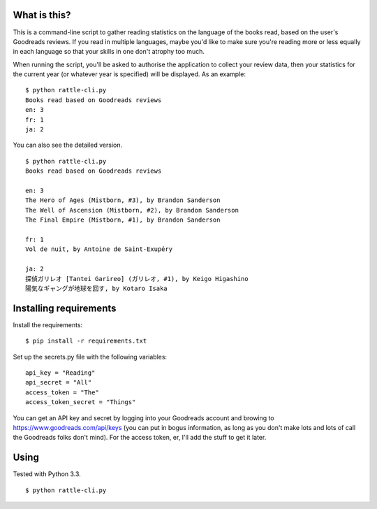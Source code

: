 What is this?
-------------

This is a command-line script to gather reading statistics on the
language of the books read, based on the user's Goodreads reviews. If
you read in multiple languages, maybe you'd like to make sure you're
reading more or less equally in each language so that your skills in
one don't atrophy too much.

When running the script, you'll be asked to authorise the application
to collect your review data, then your statistics for the current year
(or whatever year is specified) will be displayed. As an example:

::

    $ python rattle-cli.py
    Books read based on Goodreads reviews
    en: 3
    fr: 1
    ja: 2

You can also see the detailed version.

::

    $ python rattle-cli.py
    Books read based on Goodreads reviews

    en: 3
    The Hero of Ages (Mistborn, #3), by Brandon Sanderson
    The Well of Ascension (Mistborn, #2), by Brandon Sanderson
    The Final Empire (Mistborn, #1), by Brandon Sanderson

    fr: 1
    Vol de nuit, by Antoine de Saint-Exupéry

    ja: 2
    探偵ガリレオ [Tantei Garireo] (ガリレオ, #1), by Keigo Higashino
    陽気なギャングが地球を回す, by Kotaro Isaka

Installing requirements
-----------------------

Install the requirements:

::

    $ pip install -r requirements.txt


Set up the secrets.py file with the following variables:

::

    api_key = "Reading"
    api_secret = "All"
    access_token = "The"
    access_token_secret = "Things"

You can get an API key and secret by logging into your Goodreads
account and browing to https://www.goodreads.com/api/keys (you can put
in bogus information, as long as you don't make lots and lots of call
the Goodreads folks don't mind). For the access token, er, I'll add
the stuff to get it later.

Using
-----

Tested with Python 3.3.

::

    $ python rattle-cli.py
